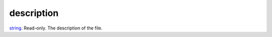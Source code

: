 description
====================================================================================================

`string`_. Read-only. The description of the file.

.. _`string`: ../../../lua/type/string.html
